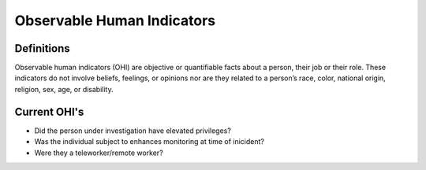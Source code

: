 Observable Human Indicators 
============================

Definitions
------------
Observable human indicators (OHI) are objective or quantifiable facts about a person, their job or their role. 
These indicators do not involve beliefs, feelings, or opinions nor are they related to a person’s race, color,
national origin, religion, sex, age, or disability.

Current OHI's
--------------
* Did the person under investigation have elevated privileges?
* Was the individual subject to enhances monitoring at time of inicident?
* Were they a teleworker/remote worker?

